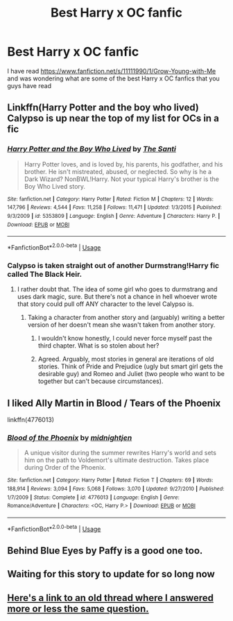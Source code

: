 #+TITLE: Best Harry x OC fanfic

* Best Harry x OC fanfic
:PROPERTIES:
:Author: 0-0Danny0-0
:Score: 29
:DateUnix: 1549595205.0
:DateShort: 2019-Feb-08
:FlairText: Discussion
:END:
I have read [[https://www.fanfiction.net/s/11111990/1/Grow-Young-with-Me]] and was wondering what are some of the best Harry x OC fanfics that you guys have read


** Linkffn(Harry Potter and the boy who lived) Calypso is up near the top of my list for OCs in a fic
:PROPERTIES:
:Author: GravityMyGuy
:Score: 13
:DateUnix: 1549601751.0
:DateShort: 2019-Feb-08
:END:

*** [[https://www.fanfiction.net/s/5353809/1/][*/Harry Potter and the Boy Who Lived/*]] by [[https://www.fanfiction.net/u/1239654/The-Santi][/The Santi/]]

#+begin_quote
  Harry Potter loves, and is loved by, his parents, his godfather, and his brother. He isn't mistreated, abused, or neglected. So why is he a Dark Wizard? NonBWL!Harry. Not your typical Harry's brother is the Boy Who Lived story.
#+end_quote

^{/Site/:} ^{fanfiction.net} ^{*|*} ^{/Category/:} ^{Harry} ^{Potter} ^{*|*} ^{/Rated/:} ^{Fiction} ^{M} ^{*|*} ^{/Chapters/:} ^{12} ^{*|*} ^{/Words/:} ^{147,796} ^{*|*} ^{/Reviews/:} ^{4,544} ^{*|*} ^{/Favs/:} ^{11,258} ^{*|*} ^{/Follows/:} ^{11,471} ^{*|*} ^{/Updated/:} ^{1/3/2015} ^{*|*} ^{/Published/:} ^{9/3/2009} ^{*|*} ^{/id/:} ^{5353809} ^{*|*} ^{/Language/:} ^{English} ^{*|*} ^{/Genre/:} ^{Adventure} ^{*|*} ^{/Characters/:} ^{Harry} ^{P.} ^{*|*} ^{/Download/:} ^{[[http://www.ff2ebook.com/old/ffn-bot/index.php?id=5353809&source=ff&filetype=epub][EPUB]]} ^{or} ^{[[http://www.ff2ebook.com/old/ffn-bot/index.php?id=5353809&source=ff&filetype=mobi][MOBI]]}

--------------

*FanfictionBot*^{2.0.0-beta} | [[https://github.com/tusing/reddit-ffn-bot/wiki/Usage][Usage]]
:PROPERTIES:
:Author: FanfictionBot
:Score: 2
:DateUnix: 1549601771.0
:DateShort: 2019-Feb-08
:END:


*** Calypso is taken straight out of another Durmstrang!Harry fic called The Black Heir.
:PROPERTIES:
:Author: Lord_Anarchy
:Score: 2
:DateUnix: 1549609678.0
:DateShort: 2019-Feb-08
:END:

**** I rather doubt that. The idea of some girl who goes to durmstrang and uses dark magic, sure. But there's not a chance in hell whoever wrote that story could pull off ANY character to the level Calypso is.
:PROPERTIES:
:Author: GravityMyGuy
:Score: 3
:DateUnix: 1549610816.0
:DateShort: 2019-Feb-08
:END:

***** Taking a character from another story and (arguably) writing a better version of her doesn't mean she wasn't taken from another story.
:PROPERTIES:
:Author: Lord_Anarchy
:Score: 4
:DateUnix: 1549611439.0
:DateShort: 2019-Feb-08
:END:

****** I wouldn't know honestly, I could never force myself past the third chapter. What is so stolen about her?
:PROPERTIES:
:Author: GravityMyGuy
:Score: 3
:DateUnix: 1549611809.0
:DateShort: 2019-Feb-08
:END:


****** Agreed. Arguably, most stories in general are iterations of old stories. Think of Pride and Prejudice (ugly but smart girl gets the desirable guy) and Romeo and Juliet (two people who want to be together but can't because circumstances).
:PROPERTIES:
:Author: dtorssegment
:Score: 1
:DateUnix: 1549692677.0
:DateShort: 2019-Feb-09
:END:


** I liked Ally Martin in Blood / Tears of the Phoenix

linkffn(4776013)
:PROPERTIES:
:Author: the_long_way_round25
:Score: 3
:DateUnix: 1549628962.0
:DateShort: 2019-Feb-08
:END:

*** [[https://www.fanfiction.net/s/4776013/1/][*/Blood of the Phoenix/*]] by [[https://www.fanfiction.net/u/1459902/midnightjen][/midnightjen/]]

#+begin_quote
  A unique visitor during the summer rewrites Harry's world and sets him on the path to Voldemort's ultimate destruction. Takes place during Order of the Phoenix.
#+end_quote

^{/Site/:} ^{fanfiction.net} ^{*|*} ^{/Category/:} ^{Harry} ^{Potter} ^{*|*} ^{/Rated/:} ^{Fiction} ^{T} ^{*|*} ^{/Chapters/:} ^{69} ^{*|*} ^{/Words/:} ^{188,914} ^{*|*} ^{/Reviews/:} ^{3,094} ^{*|*} ^{/Favs/:} ^{5,068} ^{*|*} ^{/Follows/:} ^{3,070} ^{*|*} ^{/Updated/:} ^{9/27/2010} ^{*|*} ^{/Published/:} ^{1/7/2009} ^{*|*} ^{/Status/:} ^{Complete} ^{*|*} ^{/id/:} ^{4776013} ^{*|*} ^{/Language/:} ^{English} ^{*|*} ^{/Genre/:} ^{Romance/Adventure} ^{*|*} ^{/Characters/:} ^{<OC,} ^{Harry} ^{P.>} ^{*|*} ^{/Download/:} ^{[[http://www.ff2ebook.com/old/ffn-bot/index.php?id=4776013&source=ff&filetype=epub][EPUB]]} ^{or} ^{[[http://www.ff2ebook.com/old/ffn-bot/index.php?id=4776013&source=ff&filetype=mobi][MOBI]]}

--------------

*FanfictionBot*^{2.0.0-beta} | [[https://github.com/tusing/reddit-ffn-bot/wiki/Usage][Usage]]
:PROPERTIES:
:Author: FanfictionBot
:Score: 2
:DateUnix: 1549629010.0
:DateShort: 2019-Feb-08
:END:


** Behind Blue Eyes by Paffy is a good one too.
:PROPERTIES:
:Author: RayvenQ
:Score: 3
:DateUnix: 1549634168.0
:DateShort: 2019-Feb-08
:END:


** Waiting for this story to update for so long now
:PROPERTIES:
:Author: ApprehensiveAttempt
:Score: 1
:DateUnix: 1549700223.0
:DateShort: 2019-Feb-09
:END:


** [[https://www.reddit.com/r/HPfanfiction/comments/a4ac9u/lf_fics_with_harryoc/ebdglc9/?context=0][Here's a link to an old thread where I answered more or less the same question.]]
:PROPERTIES:
:Author: OrionTheRed
:Score: 1
:DateUnix: 1549605339.0
:DateShort: 2019-Feb-08
:END:
